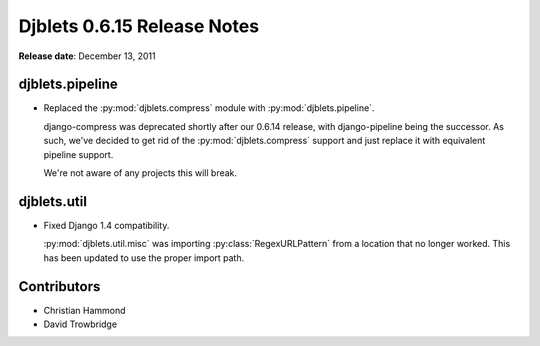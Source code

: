 ============================
Djblets 0.6.15 Release Notes
============================

**Release date**: December 13, 2011


djblets.pipeline
================

* Replaced the :py:mod:`djblets.compress` module with
  :py:mod:`djblets.pipeline`.

  django-compress was deprecated shortly after our 0.6.14 release, with
  django-pipeline being the successor. As such, we've decided to get rid of
  the :py:mod:`djblets.compress` support and just replace it with equivalent
  pipeline support.

  We're not aware of any projects this will break.


djblets.util
============

* Fixed Django 1.4 compatibility.

  :py:mod:`djblets.util.misc` was importing :py:class:`RegexURLPattern` from a
  location that no longer worked. This has been updated to use the proper
  import path.


Contributors
============

* Christian Hammond
* David Trowbridge
